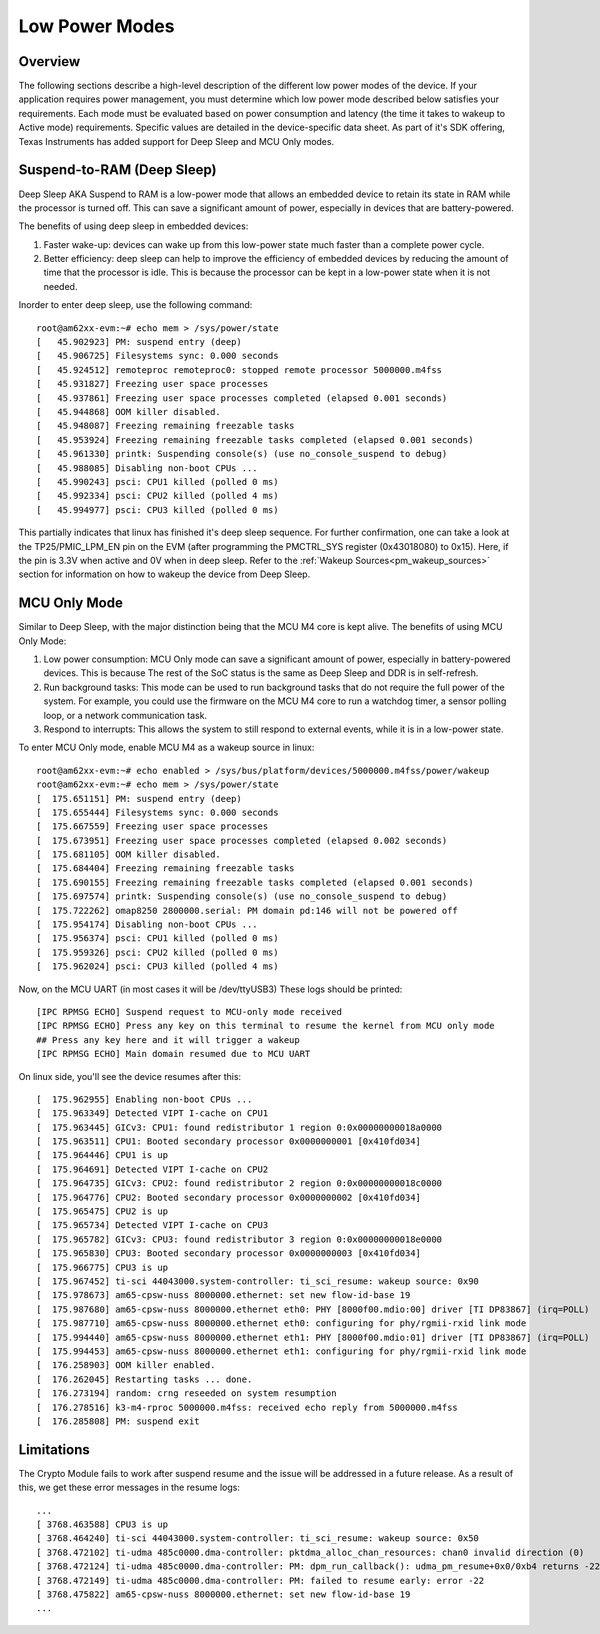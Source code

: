 .. _lpm_modes:

##############
Low Power Modes
##############

Overview
========

The following sections describe a high-level description of the different low power modes of the
device. If your application requires power management, you must determine which
low power mode described below satisfies your requirements. Each mode must be evaluated
based on power consumption and latency (the time it takes to wakeup to Active mode) requirements. Specific
values are detailed in the device-specific data sheet. As part of it's SDK offering,
Texas Instruments has added support for Deep Sleep and MCU Only modes.

Suspend-to-RAM (Deep Sleep)
=========================

Deep Sleep AKA Suspend to RAM is a low-power mode that allows an embedded device
to retain its state in RAM while the processor is turned off.
This can save a significant amount of power, especially in devices that are
battery-powered.

The benefits of using deep sleep in embedded devices:

#. Faster wake-up: devices can wake up from this low-power state much faster than
   a complete power cycle.
#. Better efficiency: deep sleep can help to improve the efficiency of embedded devices by
   reducing the amount of time that the processor is idle. This is because the processor can
   be kept in a low-power state when it is not needed.

Inorder to enter deep sleep, use the following command:

::
    
    root@am62xx-evm:~# echo mem > /sys/power/state
    [   45.902923] PM: suspend entry (deep)
    [   45.906725] Filesystems sync: 0.000 seconds
    [   45.924512] remoteproc remoteproc0: stopped remote processor 5000000.m4fss
    [   45.931827] Freezing user space processes
    [   45.937861] Freezing user space processes completed (elapsed 0.001 seconds)
    [   45.944868] OOM killer disabled.
    [   45.948087] Freezing remaining freezable tasks
    [   45.953924] Freezing remaining freezable tasks completed (elapsed 0.001 seconds)
    [   45.961330] printk: Suspending console(s) (use no_console_suspend to debug)
    [   45.988085] Disabling non-boot CPUs ...
    [   45.990243] psci: CPU1 killed (polled 0 ms)
    [   45.992334] psci: CPU2 killed (polled 4 ms)
    [   45.994977] psci: CPU3 killed (polled 0 ms)

This partially indicates that linux has finished it's deep sleep sequence.
For further confirmation, one can take a look at the TP25/PMIC_LPM_EN pin on the EVM
(after programming the PMCTRL_SYS register (0x43018080) to 0x15). Here, if the pin is 3.3V when active and
0V when in deep sleep.
Refer to the :ref:`Wakeup Sources<pm_wakeup_sources>` section for information on how to wakeup the device from
Deep Sleep.


MCU Only Mode
=============

Similar to Deep Sleep, with the major distinction being that the MCU M4 core is kept alive.
The benefits of using MCU Only Mode:

#. Low power consumption: MCU Only mode can save a significant amount of power, especially in battery-powered
   devices. This is because The rest of the SoC status is the same as Deep Sleep and DDR is in self-refresh.
#. Run background tasks: This mode can be used to run background tasks that do not require the full power of the system.
   For example, you could use the firmware on the MCU M4 core to run a watchdog timer, a sensor polling loop,
   or a network communication task.
#. Respond to interrupts: This allows the system to still respond to external events, while it is in a low-power state.

To enter MCU Only mode, enable MCU M4 as a wakeup source in linux:

::

    root@am62xx-evm:~# echo enabled > /sys/bus/platform/devices/5000000.m4fss/power/wakeup
    root@am62xx-evm:~# echo mem > /sys/power/state
    [  175.651151] PM: suspend entry (deep)
    [  175.655444] Filesystems sync: 0.000 seconds
    [  175.667559] Freezing user space processes
    [  175.673951] Freezing user space processes completed (elapsed 0.002 seconds)
    [  175.681105] OOM killer disabled.
    [  175.684404] Freezing remaining freezable tasks
    [  175.690155] Freezing remaining freezable tasks completed (elapsed 0.001 seconds)
    [  175.697574] printk: Suspending console(s) (use no_console_suspend to debug)
    [  175.722262] omap8250 2800000.serial: PM domain pd:146 will not be powered off
    [  175.954174] Disabling non-boot CPUs ...
    [  175.956374] psci: CPU1 killed (polled 0 ms)
    [  175.959326] psci: CPU2 killed (polled 0 ms)
    [  175.962024] psci: CPU3 killed (polled 4 ms)


Now, on the MCU UART (in most cases it will be /dev/ttyUSB3)
These logs should be printed:

::

    [IPC RPMSG ECHO] Suspend request to MCU-only mode received
    [IPC RPMSG ECHO] Press any key on this terminal to resume the kernel from MCU only mode
    ## Press any key here and it will trigger a wakeup
    [IPC RPMSG ECHO] Main domain resumed due to MCU UART

On linux side, you'll see the device resumes after this:

::

    [  175.962955] Enabling non-boot CPUs ...
    [  175.963349] Detected VIPT I-cache on CPU1
    [  175.963445] GICv3: CPU1: found redistributor 1 region 0:0x00000000018a0000
    [  175.963511] CPU1: Booted secondary processor 0x0000000001 [0x410fd034]
    [  175.964446] CPU1 is up
    [  175.964691] Detected VIPT I-cache on CPU2
    [  175.964735] GICv3: CPU2: found redistributor 2 region 0:0x00000000018c0000
    [  175.964776] CPU2: Booted secondary processor 0x0000000002 [0x410fd034]
    [  175.965475] CPU2 is up
    [  175.965734] Detected VIPT I-cache on CPU3
    [  175.965782] GICv3: CPU3: found redistributor 3 region 0:0x00000000018e0000
    [  175.965830] CPU3: Booted secondary processor 0x0000000003 [0x410fd034]
    [  175.966775] CPU3 is up
    [  175.967452] ti-sci 44043000.system-controller: ti_sci_resume: wakeup source: 0x90
    [  175.978673] am65-cpsw-nuss 8000000.ethernet: set new flow-id-base 19
    [  175.987680] am65-cpsw-nuss 8000000.ethernet eth0: PHY [8000f00.mdio:00] driver [TI DP83867] (irq=POLL)
    [  175.987710] am65-cpsw-nuss 8000000.ethernet eth0: configuring for phy/rgmii-rxid link mode
    [  175.994440] am65-cpsw-nuss 8000000.ethernet eth1: PHY [8000f00.mdio:01] driver [TI DP83867] (irq=POLL)
    [  175.994453] am65-cpsw-nuss 8000000.ethernet eth1: configuring for phy/rgmii-rxid link mode
    [  176.258903] OOM killer enabled.
    [  176.262045] Restarting tasks ... done.
    [  176.273194] random: crng reseeded on system resumption
    [  176.278516] k3-m4-rproc 5000000.m4fss: received echo reply from 5000000.m4fss
    [  176.285808] PM: suspend exit

Limitations
===========

The Crypto Module fails to work after suspend resume and the issue will be addressed in a future release.
As a result of this, we get these error messages in the resume logs:

::

   ...
   [ 3768.463588] CPU3 is up
   [ 3768.464240] ti-sci 44043000.system-controller: ti_sci_resume: wakeup source: 0x50
   [ 3768.472102] ti-udma 485c0000.dma-controller: pktdma_alloc_chan_resources: chan0 invalid direction (0)
   [ 3768.472124] ti-udma 485c0000.dma-controller: PM: dpm_run_callback(): udma_pm_resume+0x0/0xb4 returns -22
   [ 3768.472149] ti-udma 485c0000.dma-controller: PM: failed to resume early: error -22
   [ 3768.475822] am65-cpsw-nuss 8000000.ethernet: set new flow-id-base 19
   ...
